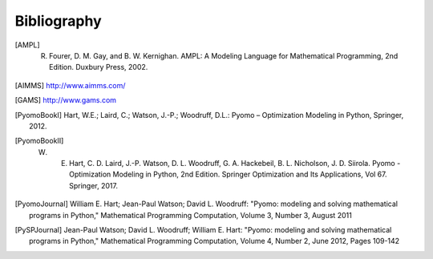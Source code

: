 Bibliography
============

.. [AMPL] R. Fourer, D. M. Gay, and B. W. Kernighan. AMPL: A Modeling Language for Mathematical Programming, 2nd Edition.  Duxbury Press, 2002.

.. [AIMMS] http://www.aimms.com/

.. [GAMS] http://www.gams.com

.. [PyomoBookI] Hart, W.E.; Laird, C.; Watson, J.-P.; Woodruff, D.L.: Pyomo – Optimization Modeling in Python, Springer, 2012.

.. [PyomoBookII] W. E. Hart, C. D. Laird, J.-P. Watson, D. L. Woodruff, G. A. Hackebeil, B. L. Nicholson, J. D. Siirola. Pyomo - Optimization Modeling in Python, 2nd Edition.  Springer Optimization and Its Applications, Vol 67.  Springer, 2017.

.. [PyomoJournal] William E. Hart; Jean-Paul Watson; David L. Woodruff: "Pyomo: modeling and solving mathematical programs in Python," Mathematical Programming Computation, Volume 3, Number 3, August 2011

.. [PySPJournal] Jean-Paul Watson; David L. Woodruff; William E. Hart: "Pyomo: modeling and solving mathematical programs in Python," Mathematical Programming Computation, Volume 4, Number 2, June 2012, Pages 109-142
